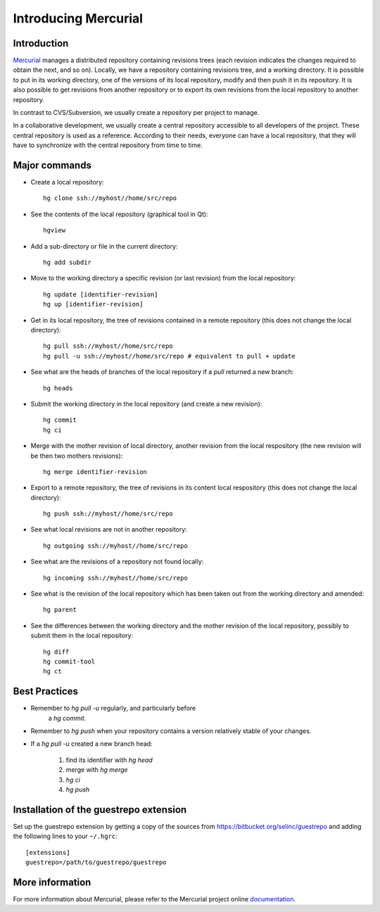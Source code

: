 .. -*- coding: utf-8 -*-

.. _MercurialPresentation:

Introducing Mercurial
=====================

Introduction
````````````
Mercurial_ manages a distributed repository containing revisions
trees (each revision indicates the changes required to obtain the
next, and so on). Locally, we have a repository containing revisions
tree, and a working directory. It is possible
to put in its working directory, one of the versions of its local repository,
modify and then push it in its repository.
It is also possible to get revisions from another repository or to export
its own revisions from the local repository to another repository.

.. _Mercurial: http://www.selenic.com/mercurial/

In contrast to CVS/Subversion, we usually create a repository per
project to manage.

In a collaborative development, we usually create a central repository
accessible to all developers of the project. These central repository is used
as a reference. According to their needs, everyone can have a local repository,
that they will have to synchronize with the central repository from time to time.


Major commands
``````````````
* Create a local repository::

     hg clone ssh://myhost//home/src/repo

* See the contents of the local repository (graphical tool in Qt)::

     hgview

* Add a sub-directory or file in the current directory::

     hg add subdir

* Move to the working directory a specific revision (or last
  revision) from the local repository::

     hg update [identifier-revision]
     hg up [identifier-revision]

* Get in its local repository, the tree of revisions contained in a
  remote repository (this does not change the local directory)::

     hg pull ssh://myhost//home/src/repo
     hg pull -u ssh://myhost//home/src/repo # equivalent to pull + update

* See what are the heads of branches of the local repository if a `pull`
  returned a new branch::

     hg heads

* Submit the working directory in the local repository (and create a new
  revision)::

     hg commit
     hg ci

* Merge with the mother revision of local directory, another revision from
  the local respository (the new revision will be then two mothers
  revisions)::

     hg merge identifier-revision

* Export to a remote repository, the tree of revisions in its content
  local respository (this does not change the local directory)::

     hg push ssh://myhost//home/src/repo

* See what local revisions are not in another repository::

     hg outgoing ssh://myhost//home/src/repo

* See what are the revisions of a repository not found locally::

     hg incoming ssh://myhost//home/src/repo

* See what is the revision of the local repository which has been taken out
  from the working directory and amended::

     hg parent

* See the differences between the working directory and the mother revision
  of the local repository, possibly to submit them in the local repository::

     hg diff
     hg commit-tool
     hg ct


Best Practices
``````````````
* Remember to `hg pull -u` regularly, and particularly before
   a `hg commit`.

* Remember to `hg push` when your repository contains a version
  relatively stable of your changes.

* If a `hg pull -u` created a new branch head:

   1. find its identifier with `hg head`
   2. merge with `hg merge`
   3. `hg ci`
   4. `hg push`

Installation of the guestrepo extension
```````````````````````````````````````

Set up the guestrepo extension by getting a copy of the sources
from https://bitbucket.org/selinc/guestrepo and adding the following
lines to your ``~/.hgrc``: ::

   [extensions]
   guestrepo=/path/to/guestrepo/guestrepo


More information
````````````````

For more information about Mercurial, please refer to the Mercurial project online documentation_.

.. _documentation: http://www.selenic.com/mercurial/wiki/

